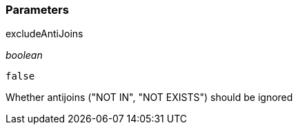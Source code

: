 === Parameters

.excludeAntiJoins
****
_boolean_

----
false
----

Whether antijoins ("NOT IN", "NOT EXISTS") should be ignored
****
